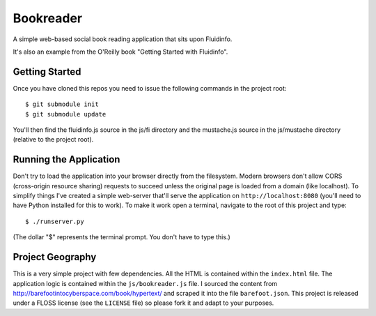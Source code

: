 Bookreader
==========

A simple web-based social book reading application that sits upon Fluidinfo.

It's also an example from the O'Reilly book "Getting Started with Fluidinfo".

Getting Started
---------------

Once you have cloned this repos you need to issue the following commands in
the project root::

  $ git submodule init
  $ git submodule update

You'll then find the fluidinfo.js source in the js/fi directory and the
mustache.js source in the js/mustache directory (relative to the project root).

Running the Application
-----------------------

Don't try to load the application into your browser directly from the
filesystem. Modern browsers don't allow CORS (cross-origin resource sharing)
requests to succeed unless the original page is loaded from a domain (like
localhost). To simplify things I've created a simple web-server that'll serve
the application on ``http://localhost:8080`` (you'll need to have Python
installed for this to work). To make it work open a terminal, navigate to the
root of this project and type::

    $ ./runserver.py

(The dollar "$" represents the terminal prompt. You don't have to type this.)

Project Geography
-----------------

This is a very simple project with few dependencies. All the HTML is contained
within the ``index.html`` file. The application logic is contained within the
``js/bookreader.js`` file. I sourced the content from
http://barefootintocyberspace.com/book/hypertext/ and scraped it into the file
``barefoot.json``. This project is released under a FLOSS license (see
the ``LICENSE`` file) so please fork it and adapt to your purposes.

